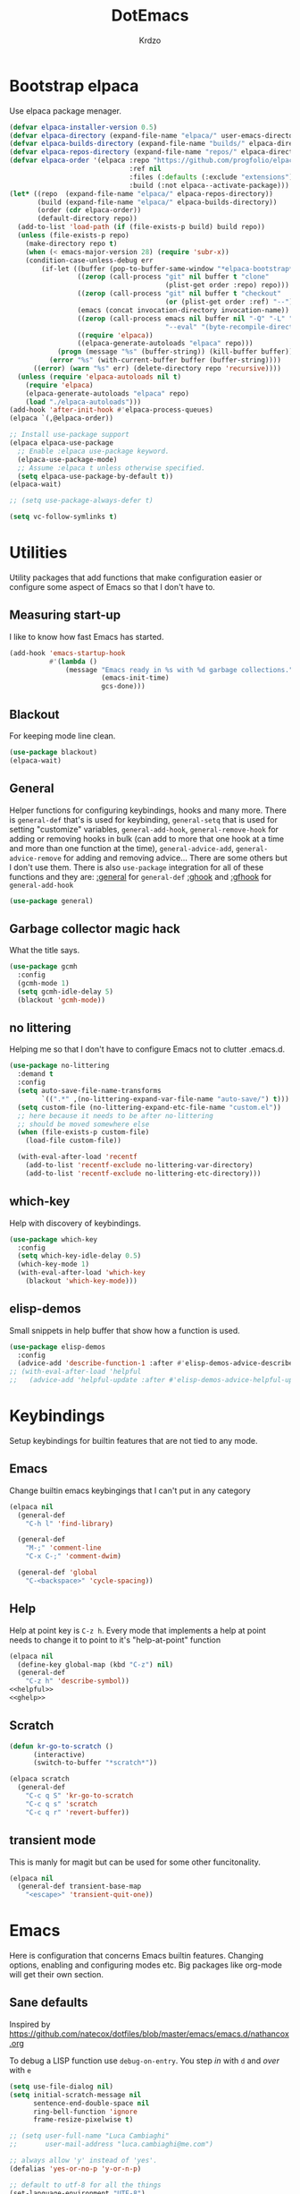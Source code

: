 #+title: DotEmacs
#+author: Krdzo
#+startup: fold

* Bootstrap elpaca

Use elpaca package menager.

#+begin_src emacs-lisp
  (defvar elpaca-installer-version 0.5)
  (defvar elpaca-directory (expand-file-name "elpaca/" user-emacs-directory))
  (defvar elpaca-builds-directory (expand-file-name "builds/" elpaca-directory))
  (defvar elpaca-repos-directory (expand-file-name "repos/" elpaca-directory))
  (defvar elpaca-order '(elpaca :repo "https://github.com/progfolio/elpaca.git"
                                :ref nil
                                :files (:defaults (:exclude "extensions"))
                                :build (:not elpaca--activate-package)))
  (let* ((repo  (expand-file-name "elpaca/" elpaca-repos-directory))
         (build (expand-file-name "elpaca/" elpaca-builds-directory))
         (order (cdr elpaca-order))
         (default-directory repo))
    (add-to-list 'load-path (if (file-exists-p build) build repo))
    (unless (file-exists-p repo)
      (make-directory repo t)
      (when (< emacs-major-version 28) (require 'subr-x))
      (condition-case-unless-debug err
          (if-let ((buffer (pop-to-buffer-same-window "*elpaca-bootstrap*"))
                   ((zerop (call-process "git" nil buffer t "clone"
                                         (plist-get order :repo) repo)))
                   ((zerop (call-process "git" nil buffer t "checkout"
                                         (or (plist-get order :ref) "--"))))
                   (emacs (concat invocation-directory invocation-name))
                   ((zerop (call-process emacs nil buffer nil "-Q" "-L" "." "--batch"
                                         "--eval" "(byte-recompile-directory \".\" 0 'force)")))
                   ((require 'elpaca))
                   ((elpaca-generate-autoloads "elpaca" repo)))
              (progn (message "%s" (buffer-string)) (kill-buffer buffer))
            (error "%s" (with-current-buffer buffer (buffer-string))))
        ((error) (warn "%s" err) (delete-directory repo 'recursive))))
    (unless (require 'elpaca-autoloads nil t)
      (require 'elpaca)
      (elpaca-generate-autoloads "elpaca" repo)
      (load "./elpaca-autoloads")))
  (add-hook 'after-init-hook #'elpaca-process-queues)
  (elpaca `(,@elpaca-order))

  ;; Install use-package support
  (elpaca elpaca-use-package
    ;; Enable :elpaca use-package keyword.
    (elpaca-use-package-mode)
    ;; Assume :elpaca t unless otherwise specified.
    (setq elpaca-use-package-by-default t))
  (elpaca-wait)

  ;; (setq use-package-always-defer t)

  (setq vc-follow-symlinks t)
#+end_src

* Utilities
Utility packages that add functions that make configuration easier or configure some aspect of Emacs so that I don't have to.

** Measuring start-up

I like to know how fast Emacs has started.
#+begin_src emacs-lisp
  (add-hook 'emacs-startup-hook
            #'(lambda ()
                (message "Emacs ready in %s with %d garbage collections."
                         (emacs-init-time)
                         gcs-done)))
#+end_src

** Blackout
For keeping mode line clean.
#+begin_src emacs-lisp
  (use-package blackout)
  (elpaca-wait)
#+end_src

** General
Helper functions for configuring keybindings, hooks and many more.
There is ~general-def~ that's is used for keybinding,
~general-setq~ that is used for setting "customize" variables,
~general-add-hook~, ~general-remove-hook~ for adding or removing hooks in bulk (can add to more that one hook at a time and more than one function at the time),
~general-advice-add~, ~general-advice-remove~ for adding and removing advice... There are some others but I don't use them.
There is also ~use-package~ integration for all of these functions and they are:
[[https://github.com/noctuid/general.el#general-keyword][:general]] for ~general-def~
[[https://github.com/noctuid/general.el#general-keyword][:ghook]] and [[https://github.com/noctuid/general.el#general-keyword][:gfhook]] for ~general-add-hook~

#+BEGIN_SRC emacs-lisp
  (use-package general)
#+END_SRC

** Garbage collector magic hack
What the title says.
#+BEGIN_SRC emacs-lisp
  (use-package gcmh
    :config
    (gcmh-mode 1)
    (setq gcmh-idle-delay 5)
    (blackout 'gcmh-mode))
#+END_SRC

** no littering
Helping me so that I don't have to configure Emacs not to clutter .emacs.d.
#+begin_src emacs-lisp
  (use-package no-littering
    :demand t
    :config
    (setq auto-save-file-name-transforms
          `((".*" ,(no-littering-expand-var-file-name "auto-save/") t)))
    (setq custom-file (no-littering-expand-etc-file-name "custom.el"))
    ;; here because it needs to be after no-littering
    ;; should be moved somewhere else
    (when (file-exists-p custom-file)
      (load-file custom-file))

    (with-eval-after-load 'recentf
      (add-to-list 'recentf-exclude no-littering-var-directory)
      (add-to-list 'recentf-exclude no-littering-etc-directory)))
#+end_src

** which-key
Help with discovery of keybindings.
#+BEGIN_SRC emacs-lisp
  (use-package which-key
    :config
    (setq which-key-idle-delay 0.5)
    (which-key-mode 1)
    (with-eval-after-load 'which-key
      (blackout 'which-key-mode)))
#+END_SRC

** elisp-demos
Small snippets in help buffer that show how a function is used.
#+begin_src emacs-lisp
  (use-package elisp-demos
    :config
    (advice-add 'describe-function-1 :after #'elisp-demos-advice-describe-function-1))
  ;; (with-eval-after-load 'helpful
  ;;   (advice-add 'helpful-update :after #'elisp-demos-advice-helpful-update))
#+end_src

* Keybindings
Setup keybindings for builtin features that are not tied to any mode.
** Emacs
Change builtin emacs keybingings that I can't put in any category
#+begin_src emacs-lisp
  (elpaca nil
    (general-def
      "C-h l" 'find-library)

    (general-def
      "M-;" 'comment-line
      "C-x C-;" 'comment-dwim)

    (general-def 'global
      "C-<backspace>" 'cycle-spacing))
#+end_src

** Help
Help at point key is =C-z h=. Every mode that implements a help at point needs to change it to point to it's "help-at-point" function
#+begin_src emacs-lisp :noweb yes
  (elpaca nil
    (define-key global-map (kbd "C-z") nil)
    (general-def
      "C-z h" 'describe-symbol))
  <<helpful>>
  <<ghelp>>
#+end_src

** Scratch
#+begin_src emacs-lisp
  (defun kr-go-to-scratch ()
        (interactive)
        (switch-to-buffer "*scratch*"))

  (elpaca scratch
    (general-def
      "C-c q S" 'kr-go-to-scratch
      "C-c q s" 'scratch
      "C-c q r" 'revert-buffer))
#+end_src

** transient mode

This is manly for magit but can be used for some other funcitonality.
#+begin_src emacs-lisp
  (elpaca nil
    (general-def transient-base-map
      "<escape>" 'transient-quit-one))
#+end_src

* Emacs
Here is configuration that concerns Emacs builtin features.
Changing options, enabling and configuring modes etc.
Big packages like org-mode will get their own section.
** Sane defaults

Inspired by https://github.com/natecox/dotfiles/blob/master/emacs/emacs.d/nathancox.org

To debug a LISP function use ~debug-on-entry~. You step /in/ with =d= and /over/ with =e=

#+BEGIN_SRC emacs-lisp
  (setq use-file-dialog nil)
  (setq initial-scratch-message nil
        sentence-end-double-space nil
        ring-bell-function 'ignore
        frame-resize-pixelwise t)

  ;; (setq user-full-name "Luca Cambiaghi"
  ;;       user-mail-address "luca.cambiaghi@me.com")

  ;; always allow 'y' instead of 'yes'.
  (defalias 'yes-or-no-p 'y-or-n-p)

  ;; default to utf-8 for all the things
  (set-language-environment "UTF-8")

  ;; don't show any extra window chrome
  (when (window-system)
    (tool-bar-mode -1)
    (toggle-scroll-bar -1))

  ;; less noise when compiling elisp
  ;; (setq byte-compile-warnings '(not free-vars unresolved noruntime lexical make-local))
  ;; (setq native-comp-async-report-warnings-errors nil)

  ;; use common convention for indentation by default
  (setq-default indent-tabs-mode nil)
  (setq-default tab-width 4)

  ;; Delete files to trash
  (setq delete-by-moving-to-trash t)

  ;; Uniquify buffer names
  (setq-default uniquify-buffer-name-style 'forward)

  ;; Better scrolling behaviour
  (setq-default
   hscroll-step 1
   scroll-margin 4
   hscroll-margin 4
   mouse-yank-at-point t
   auto-window-vscroll nil
   mouse-wheel-scroll-amount '(1)
   mouse-wheel-tilt-scroll t
   scroll-conservatively most-positive-fixnum)

  ;; Better interaction with clipboard
  (setq-default save-interprogram-paste-before-kill t)

  ;; Some usefull builtin minor modes
  (column-number-mode 1)
  (global-auto-revert-mode 1)

  ;; Maybe gives some optimization
  (add-hook 'focus-out-hook #'garbage-collect)

  (tooltip-mode -1)

  ;; delete whitespace
  (add-hook 'before-save-hook #'whitespace-cleanup)

  (setq view-read-only t)
#+END_SRC

** help
#+begin_src emacs-lisp
  (elpaca nil
    (add-hook 'help-mode-hook 'visual-line-mode)

    (defun kr-describe-at-point (symbol)
      "Call `describe-symbol' for the SYMBOL at point."
      (interactive (list (symbol-at-point)))
      (if (and symbol (or (fboundp symbol)
                          (boundp symbol)
                          (facep symbol)))
          (describe-symbol symbol)
        (call-interactively #'describe-symbol)))

    (general-def
      "C-z h" 'kr-describe-at-point
      "C-h s" 'shortdoc-display-group
      "C-h b" 'describe-keymap
      "C-h B" 'describe-bindings)

    (setq help-window-select t))
#+end_src

** Subword

#+begin_src emacs-lisp
  (elpaca nil
    (global-subword-mode 1)
    (blackout 'subword-mode))
#+end_src

** Visual line mode
#+begin_src emacs-lisp
  (elpaca nil
    (blackout 'visual-line-mode))
#+end_src

** eldoc
#+begin_src emacs-lisp
  (use-package eldoc
    :config
    (global-eldoc-mode 1)
    :blackout)
#+end_src

** recentf
#+begin_src emacs-lisp
  (elpaca nil
    (recentf-mode 1)
    (setq recentf-max-saved-items 75)
    (setq recentf-exclude `(,(expand-file-name "straight/build/" user-emacs-directory)
                            ,(expand-file-name "eln-cache/" user-emacs-directory))))
  ;;                         ,(expand-file-name "etc/" user-emacs-directory)
  ;;                         ,(expand-file-name "var/" user-emacs-directory)
#+end_src

** save-place
#+begin_src emacs-lisp
  (save-place-mode 1)
#+end_src

** COMMENT Configurating so-long.el
When emacs load files with long lines it can block or crash so this minor mode
is there to prevent it from doing that.

#+begin_src emacs-lisp
  (setq-default bidi-paragraph-direction 'left-to-right)
  (setq bidi-inhibit-bpa t)
  (global-so-long-mode 1)
#+end_src

** File registers
*** Open config

#+begin_src emacs-lisp
  (set-register ?c `(file . ,(expand-file-name kr/config-org user-emacs-directory)))
  (set-register ?i `(file . ,(expand-file-name "init.el" user-emacs-directory)))
#+end_src

** Written Languages

*** Input method
I making a custom input method for Serbian language because all the other methods that exist are stupid.
[[https://satish.net.in/20160319/][Reference how to make custom input method]].

#+begin_src emacs-lisp
  (quail-define-package
   "custom-latin" "Custom" "CS" nil
   "Custom keyboard layout."
   nil t nil nil nil nil nil nil nil nil t)

  (quail-define-rules
   ("x" ?š)
   ("X" ?Š)
   ("w" ?č)
   ("W" ?Č)
   ("q" ?ć)
   ("Q" ?Ć)
   ("y" ?ž)
   ("Y" ?Ž)
   ("dj" ?đ)
   ("Dj" ?Đ)
   ("DJ" ?Đ))
#+end_src

#+begin_src emacs-lisp
  (setq default-input-method "custom-latin")
#+end_src

*** Spelling
#+begin_src emacs-lisp
  (setq ispell-program-name (executable-find "aspell"))
#+end_src

** Calendar

#+begin_src emacs-lisp
  (setq calendar-date-style 'european)
  (setq calendar-week-start-day 1)
#+end_src

** Ediff
#+begin_src emacs-lisp
  (require 'ediff)
  ;; (winner-mode 1)
  (add-hook 'ediff-after-quit-hook-internal 'winner-undo)
  (setq ediff-window-setup-function 'ediff-setup-windows-plain)
  (setq ediff-split-window-function 'split-window-horizontally)

  (defvar my-ediff-last-windows nil)

  (defun my-store-pre-ediff-winconfig ()
    (setq my-ediff-last-windows (current-window-configuration)))

  (defun my-restore-pre-ediff-winconfig ()
    (set-window-configuration my-ediff-last-windows))

  (add-hook 'ediff-before-setup-hook #'my-store-pre-ediff-winconfig)
  (add-hook 'ediff-quit-hook #'my-restore-pre-ediff-winconfig)

#+end_src

** iSearch

#+begin_src emacs-lisp
  (setq isearch-lazy-count t)
#+end_src

** auto-insert
#+begin_src emacs-lisp
  (add-hook 'lisp-mode-hook #'auto-insert-mode)
#+end_src

** Compilation

#+begin_src emacs-lisp
  ;; add color codes to compilation mode
  (add-hook 'compilation-filter-hook 'ansi-color-compilation-filter)
#+end_src

** repeat-mode
#+begin_src emacs-lisp
  (repeat-mode 1)
#+end_src

** For Macos

General MacOs specific configuration

Check if we  run on Mac
#+begin_src emacs-lisp
  (defvar kr-mac-p (if (string= system-type "darwin") t nil))
#+end_src

*** exec-path
Setup PATH and other env varables.
#+begin_src emacs-lisp
  (elpaca 'exec-path-from-shell
    (require 'exec-path-from-shell)

    (when (memq window-system '(mac ns))
      (dolist (var '("NPM_TOKEN" "NVM_DIR" "INFOPATH"))
        (add-to-list 'exec-path-from-shell-variables var))
      (exec-path-from-shell-initialize)))
#+end_src

*** mouse scroll
#+begin_src emacs-lisp
  (when kr-mac-p
    (setq mouse-wheel-flip-direction t))
#+end_src

*** rest
#+begin_src emacs-lisp
  (when (string= system-type "darwin")
    (setq mac-option-modifier 'meta))
#+end_src


#+begin_src emacs-lisp
  (elpaca nil
    (when kr-mac-p
      (general-def 'global-map
        "C-<tab>" 'tab-next
        "C-S-<tab>" 'tab-previous)))

  (setq ns-command-modifier 'super)
  (setq ns-option-modifier 'meta)


  (when kr-mac-p
    (setq trash-directory  (expand-file-name "~/.Trash/")))
#+end_src

* Window management
Setup for ~display-buffer-alist~. See [[https://www.masteringemacs.org/article/demystifying-emacs-window-managert][this]] for reference.

This is maybe the most important variable to set, it makes ~switch-to-buffer~ obey ~display-buffer-alist~ rules.
#+begin_src emacs-lisp
  (setq switch-to-buffer-obey-display-actions t)

  (defun kr-swith-to-buffer-obey ()
    (interactive)
    (let ((switch-to-buffer-obey-display-actions nil))
      (call-interactively 'switch-to-buffer)))
  (elpaca nil
      (general-def
        "C-x C-S-b" 'kr-swith-to-buffer-obey))
#+end_src

** Custom dispaly-buffer funcitons

#+begin_src emacs-lisp
  (defun kr-display-buffer-reuse-window (buffer alist)
    "Same ad `display-buffer-reuse-window' just doesn't respect
  'inhibit-same-window' alist variable"
    (let* ((alist-entry (assq 'reusable-frames alist))
           (frames (cond (alist-entry (cdr alist-entry))
                         ((if (eq pop-up-frames 'graphic-only)
                              (display-graphic-p)
                            pop-up-frames)
                          0)
                         (display-buffer-reuse-frames 0)
                         (t (last-nonminibuffer-frame))))
           (window (if (eq buffer (window-buffer))
                       (selected-window)
                     ;; Preferably use a window on the selected frame,
                     ;; if such a window exists (Bug#36680).
                     (let* ((windows (delq (selected-window)
                                           (get-buffer-window-list
                                            buffer 'nomini frames)))
                            (first (car windows))
                            (this-frame (selected-frame)))
                       (cond
                        ((eq (window-frame first) this-frame)
                         first)
                        ((catch 'found
                           (dolist (next (cdr windows))
                             (when (eq (window-frame next) this-frame)
                               (throw 'found next)))))
                        (t first))))))
      (when (window-live-p window)
        (prog1 (window--display-buffer buffer window 'reuse alist)
          (unless (cdr (assq 'inhibit-switch-frame alist))
            (window--maybe-raise-frame (window-frame window)))))))
#+end_src

** COMMENT tab-bar-mode
Enable ~tab-bar-mode~. It helps us to keep window configurations under control.
#+begin_src emacs-lisp
  (tab-bar-mode 1)
#+end_src

** COMMENT Per project WM/tab
Next we create a ~display-buffer-alist~ rule so thet we group project buffers by tabs. All buffers of one project go to one tab and that tab is automatically created when we open the first buffer of a project.
#+begin_src emacs-lisp
  (defvar kr-package-icon "🗃")

  (add-to-list 'display-buffer-alist
               '(mp-buffer-has-project-p
                 (display-buffer-in-tab display-buffer-reuse-window)
                 (tab-name . kr-project-tab-name)))

  (defun mp-buffer-has-project-p (buffer action)
    "Check if a buffer is belonging to a project."
    (with-current-buffer buffer (project-current nil)))

  (defun kr-project-tab-name (buffer alist)
      "If `tab-bar-mode' is enabled and we are in a project
  then set the tab name to project root directory name."
      (with-current-buffer buffer
            (concat kr-package-icon " " (kr-project-name))))

  (autoload #'project-root "project")
  (defun kr-project-name ()
    "Return project name.
  Projects name is the same as the name of the projects parent direcotry."
    (file-name-nondirectory
         (directory-file-name (project-root (project-current nil)))))

  (advice-add 'project-kill-buffers :after #'tab-close)
#+end_src

** toggle window select
Function that toggles if a window can be selected with ~~other-window~ =C-x o= function.
#+begin_src emacs-lisp
  (defun kr-disable-window-select ()
    "Make it so that you can't select this window with `C-x o'."
    (interactive)
    (if (not (window-parameter (selected-window) 'no-other-window))
        (set-window-parameter (selected-window) 'no-other-window t)
      (set-window-parameter (selected-window) 'no-other-window nil)))
#+end_src

** sly
Always open sly REPL in other window
#+begin_src emacs-lisp
  (add-to-list 'display-buffer-alist
               `("*sly-mrepl for sbcl*"
                 kr-display-buffer-reuse-window
                 (inhibit-same-window . t)))


#+end_src

Open sly-db window below sly-mrepl window
#+begin_src emacs-lisp
  (defun kr-sly-db-new-window-direction (buffer alist)
    "Control where sly-db buffer is shown.
  BUFFER and ALIST are the same type that are needed
  for `display-buffer' funcitons."
    (display-buffer "*sly-mrepl for sbcl*")
    (add-to-list 'alist (cons 'window (get-buffer-window "*sly-mrepl for sbcl*")))
    (display-buffer-in-direction buffer alist))

  (add-to-list 'display-buffer-alist
                 `("*sly-db for sbcl (thread [0-9]+)*"
                   kr-sly-db-new-window-direction
                   (direction . below)
                   (window-height . 0.5)))
#+end_src

* Completion framework
** compleiton-style
Enable =tab= completion
#+begin_src emacs-lisp
  (setq tab-always-indent 'complete)
#+end_src

#+begin_src emacs-lisp
  (setq completion-styles '(basic partial-completion))
#+end_src

*** Prescient
#+begin_src emacs-lisp
  (elpaca 'prescient

    (add-to-list 'completion-styles 'prescient)
    (with-eval-after-load 'prescient
      (prescient-persist-mode 1))

    (setq prescient-filter-method '(literal prefix fuzzy))
    (setq prescient-filter-method '(literal prefix literal-prefix regexp))

    (add-to-list 'completion-category-overrides '(file (styles basic partial-completion)))

    ;; setups are copyed from wikis
    ;; setup for vertico
    (with-eval-after-load 'vertico
      (setq vertico-sort-function #'prescient-completion-sort)

      (defun vertico-prescient-remember ()
        "Remember the chosen candidate with Prescient."
        (when (>= vertico--index 0)
          (prescient-remember
           (substring-no-properties
            (nth vertico--index vertico--candidates)))))
      (advice-add #'vertico-insert :after #'vertico-prescient-remember))

    ;; setup for corfu
    (with-eval-after-load 'corfu
      (defun dima-corfu-prescient-remember (&rest _)
        "Advice for `corfu--insert.'"
        (when (>= corfu--index 0)
          (prescient-remember (nth corfu--index corfu--candidates))))

      (advice-add #'corfu--insert :before #'dima-corfu-prescient-remember)

      (setq corfu-sort-function #'prescient-completion-sort)
      (setq corfu-sort-override-function #'prescient-completion-sort))

    ;; setup eglot
    (with-eval-after-load 'eglot
      (add-to-list 'completion-category-overrides '(eglot (styles prescient basic)))))

  ;; (defun kr-mini-p-styles ()
  ;;   (if (minibufferp)
  ;;       (setq prescient-filter-method '(literal prefix))
  ;;     (setq prescient-filter-method '(literal prefix fuzzy))))

  ;; (add-hook 'minibuffer-mode-hook #'kr-mini-p-styles)
#+end_src

** Vertico
#+begin_src emacs-lisp
  (elpaca '(vertico :files (:defaults "extensions/*"))
    (vertico-mode 1)

    (vertico-mouse-mode 1)

    (setq vertico-cycle t)

    (vertico-multiform-mode 1)

    (setq vertico-multiform-commands
          '((xref-find-references-at-mouse buffer)
            (xref-find-references buffer)
            (consult-yank-pop indexed)
            (project-find-regexp buffer)
            (consult-grep buffer)
            (consult-ripgrep buffer)
            (consult-git-grep buffer)
            (consult-imenu buffer)
            (eglot-find-implementation buffer)
            (imenu buffer)))

    ;; (setq vertico-multiform-categories
    ;;       '((file reverse)))

    (add-hook 'minibuffer-setup-hook #'vertico-repeat-save)
    (add-hook 'rfn-eshadow-update-overlay-hook 'vertico-directory-tidy) ; Correct file path when changed)

    (general-def
      "M-c" 'vertico-repeat)
    (general-def 'vertico-map
      "C-j" 'vertico-next
      "C-k" 'vertico-previous
      "C-<backspace>" 'vertico-directory-delete-word
      "<backspace>" 'vertico-directory-delete-char
      "<enter>" 'vertico-directory-enter)

    (general-def 'vertico-reverse-map
      "C-k" 'vertico-next
      "C-j" 'vertico-previous)

    (setq read-extended-command-predicate
          #'command-completion-default-include-p)

    (setq enable-recursive-minibuffers t)

    (set-face-foreground 'vertico-group-title
                         "#65737E"))
#+end_src

** corfu

corfu config:
#+begin_src emacs-lisp
  (elpaca '(corfu :files (:defaults "extensions/corfu-info.el"
                                    "extensions/corfu-history.el"))

    (setq corfu-cycle t)
    (setq corfu-auto t)
    (setq corfu-auto-prefix 1)
    (setq corfu-auto-delay 0.1)
    (setq corfu-max-width 50)
    (setq corfu-min-width corfu-max-width)
    (setq corfu-preselect-first t)

    (global-corfu-mode 1)

    (general-def 'corfu-map
      "S-SPC" 'corfu-insert-separator
      "M-h" 'corfu-info-documentation
      "C-j" 'corfu-next
      "C-n" 'corfu-next
      "C-k" 'corfu-previous
      "C-p" 'corfu-previous))
#+end_src

Make Corfu work from minibuffer:
#+begin_src emacs-lisp
  (elpaca nil
    (defun corfu-enable-always-in-minibuffer ()
      "Enable Corfu in the minibuffer if Vertico/Mct are not active."
      (unless (or (bound-and-true-p mct--active)
                  (bound-and-true-p vertico--input))
        ;; (setq-local corfu-auto nil) Enable/disable auto completion
        (corfu-mode 1)))
    (add-hook 'minibuffer-setup-hook #'corfu-enable-always-in-minibuffer 1))
#+end_src

** cape
#+begin_src emacs-lisp
  (elpaca 'cape
    (advice-add 'eglot-completion-at-point :around #'cape-wrap-buster)
    (advice-add 'lsp-completion-at-point :around #'cape-wrap-buster)
    (add-hook 'completion-at-point-functions #'cape-file))
#+end_src

** marginalia
#+BEGIN_SRC emacs-lisp
  (elpaca 'marginalia
    (marginalia-mode 1)
    (setq marginalia-annotators '(marginalia-annotators-heavy
                                  marginalia-annotators-light nil)))
#+END_SRC

** Consult
To search for multiple words with ~consult-ripgrep~ you should search e.g. for
~#defun#some words~ . The first filter is passed to an async ~ripgrep~ process
and the second filter to the completion-style filtering (?).

#+BEGIN_SRC emacs-lisp
  (elpaca 'consult

    (setq xref-show-xrefs-function #'consult-xref
          xref-show-definitions-function #'consult-xref)

    (general-def
      [remap switch-to-buffer] 'consult-buffer
      [remap apropos-command] 'consult-apropos
      [remap yank-pop] 'consult-yank-pop
      "C-s" 'consult-line)

    (general-def mode-specific-map
      "i" 'consult-imenu)

    ;; preview only works with consult commands
    (setq consult-preview-key 'any)
    (with-eval-after-load 'consult
      (consult-customize
       consult-buffer
       :preview-key "C-o")))
#+END_SRC

** embark
- You can act on candidates with =C-l= and ask to remind bindings with =C-h=
- You can run ~embark-export~ on all results (e.g. after a ~consult-line~) with =C-l E=
  + You can run ~embark-export-snapshot~ with =C-l S=

#+BEGIN_SRC emacs-lisp
  (elpaca 'embark
    (general-def 'minibuffer-mode-map
      "C-," 'embark-act))
#+END_SRC

*** embark-consult
#+begin_src emacs-lisp
  (elpaca 'embark-consult

    (general-add-hook 'minibuffer-setup-hook
                      #'(lambda () (require 'embark-consult))
                      nil
                      nil
                      t))
#+end_src

** dabbrev
#+begin_src emacs-lisp
  (elpaca nil
    (general-def
      "M-/" 'dabbrev-completion
      "C-M-/" 'dabbrev-expand))
#+end_src

** abbrev
#+begin_src emacs-lisp
  (elpaca nil
    (with-eval-after-load 'abbrev
      (blackout 'abbrev-mode)))
#+end_src

* UI
** Font

#+begin_src emacs-lisp
  (defun kr-font-available-p (font-name)
    (find-font (font-spec :name font-name)))

  (cond
   ((kr-font-available-p "Cascadia Code")
    (set-frame-font "Cascadia Code-12"))
   ((kr-font-available-p "Menlo")
    (set-frame-font "Menlo-12"))
   ((kr-font-available-p "DejaVu Sans Mono")
    (set-frame-font "DejaVu Sans Mono-12"))
   ((kr-font-available-p "Inconsolata")
    (set-frame-font "Inconsolata-12")))

  (elpaca nil
    (if kr-mac-p
        (set-face-attribute 'default nil :height 145)
      (set-face-attribute 'default nil :height 115)))
#+end_src

** Themes

#+begin_src emacs-lisp
  (use-package doom-themes
    :demand t
    :config
    (if kr-mac-p
        (load-theme 'doom-oceanic-next t)
      (load-theme 'doom-xcode t))

    ;; global-hl-line-mode and region have the same color so i change it here
    ;; (set-face-attribute 'region nil :background "#454545")
    (set-face-attribute 'secondary-selection nil :background "#151A2D")
    ;; (set-face-attribute 'highlight nil :background "#454545")

    ;; tab-bar-mode face
    (set-face-attribute 'tab-bar nil :background "#1e2029")
    (set-face-attribute 'tab-bar-tab nil
                        :foreground "#ffffff"
                        :background "#282a36"
                        :overline "gray90"
                        :box nil))
#+end_src

** Start-up maximized
#+begin_src emacs-lisp
  (when window-system
    (add-to-list 'initial-frame-alist '(fullscreen . maximized)))
#+end_src

** Goggles
alternative package ~undo-hl~.
#+begin_src emacs-lisp
  (use-package goggles
    :hook ((prog-mode text-mode) . goggles-mode)
    :config
    (with-eval-after-load 'goggles
      (blackout 'goggles-mode)))
#+end_src

** hl-todo
#+begin_src emacs-lisp
  (use-package hl-todo
    :hook (prog-mode . hl-todo-mode)
    :config

    (general-def kr-<b-menu-map
      "t" 'hl-todo-previous)
    (general-def kr->b-menu-map
      "t" 'hl-todo-next)
    (setq hl-todo-highlight-punctuation ":")
    (setq hl-todo-keyword-faces
          '(("TODO"   . "#FF4500")
            ("FIXME"  . "#FF0000")
            ("DEBUG"  . "#A020F0")
            ("GOTCHA" . "#FF4500")
            ("STUB"   . "#1E90FF"))))
#+end_src

** Line numbers
#+begin_src emacs-lisp
  (setq display-line-numbers-width 3)
  (add-hook 'prog-mode-hook 'display-line-numbers-mode)
#+end_src

* UX
** better-jumper

#+begin_src emacs-lisp
  (use-package better-jumper
    :blackout better-jumper-local-mode
    :config
    (better-jumper-mode 1)
    (setq better-jumper-add-jump-behavior 'replace)
    (general-def
      "s-[" 'better-jumper-jump-backward
      "s-]" 'better-jumper-jump-forward)
    (advice-add 'beginning-of-buffer :before #'better-jumper-set-jump)
    (advice-add 'end-of-buffer :before #'better-jumper-set-jump))
#+end_src

** Editing

*** evilmatchit
#+begin_src emacs-lisp
  (elpaca 'evil-matchit
    (with-eval-after-load 'meow
      (general-def meow-normal-state-keymap
        "%" 'evilmi-jump-items-native)))
#+end_src

*** Smartparen
Smart paren I'm using to pair characters like quotes.
#+begin_src emacs-lisp
  (elpaca 'smartparens
    (require 'smartparens-config)
    (defun indent-between-pair (&rest _ignored)
      (newline)
      (indent-according-to-mode)
      (forward-line -1)
      (indent-according-to-mode))
    (sp-local-pair 'prog-mode "{" nil :post-handlers '((indent-between-pair "RET")))
    (sp-local-pair 'prog-mode "[" nil :post-handlers '((indent-between-pair "RET")))
    (sp-local-pair 'prog-mode "(" nil :post-handlers '((indent-between-pair "RET")))

    (smartparens-global-mode 1)
    (show-smartparens-global-mode 1) ; alternative to show-paren-mode
    (set-face-background 'show-paren-match "#7d7b7b")
    (blackout 'smartparens-mode))
#+end_src

*** Expand region
#+begin_src emacs-lisp
  (elpaca 'expand-region
    (setq expand-region-subword-enabled t))
#+end_src

*** Embrace
#+begin_src emacs-lisp
  (elpaca 'embrace
    (general-def meow-normal-state-keymap
      "C" 'embrace-commander))
#+end_src

*** Parinfer
Parinfer is there for lisp editing.

#+begin_src emacs-lisp
  (elpaca 'parinfer-rust-mode
    (setq parinfer-rust-library-directory
          (expand-file-name "./etc/parinfer-rust/" user-emacs-directory))
    (with-eval-after-load 'parinfer-rust-mode
      (blackout 'parinfer-rust-mode)
      (add-to-list 'parinfer-rust-treat-command-as '(meow-open-above . "indent"))
      (add-to-list 'parinfer-rust-treat-command-as '(meow-open-below . "indent"))
      (add-to-list 'parinfer-rust-treat-command-as '(meow-yank . "indent")))

    (general-add-hook '(emacs-lisp-mode-hook lisp-mode-hook) #'parinfer-rust-mode))
#+end_src

When installing parinfer on a M1 Mac the library must be manualy build.
The steps for building are:
#+begin_src shell :tangle no
  $ git clone https://github.com/justinbarclay/parinfer-rust

  $ cargo build --release --features emacs

  $ cp target/release/libparinfer_rust.dylib ~/.emacs.d/etc/parinfer-rust/parinfer-rust-darwin.so
#+end_src
NOTE: be sure to use [[https://github.com/justinbarclay/parinfer-rust][this]] reposotory insed of the one mentioned in parinfer-rust-mode README

*** Puni
#+begin_src emacs-lisp
  (elpaca 'puni
    (general-def 'meow-normal-state-keymap
      "D" 'puni-kill-line
      ">" 'k-compine-slurp-and-barf-forward
      "<" 'k-compine-slurp-and-barf-back)

    (defun k-compine-slurp-and-barf-forward (arg)
      (interactive "p")
      (if (> arg 0)
          (puni-slurp-forward arg)
        (puni-barf-forward (- arg))))

    (defun k-compine-slurp-and-barf-back (arg)
      (interactive "p")
      (if (> arg 0)
          (puni-slurp-backward arg)
        (puni-barf-backward (- arg)))))
#+end_src

** undo-tree
#+begin_src emacs-lisp
  (elpaca 'undo-tree
    (global-undo-tree-mode 1)

    (general-def undo-tree-visualizer-mode-map
      "k" 'undo-tree-visualize-undo
      "j" 'undo-tree-visualize-redo
      "h" 'undo-tree-visualize-switch-branch-left
      "l" 'undo-tree-visualize-switch-branch-right)
    ;; changes needed for undo-tree to play nice with meow
    (general-def undo-tree-map
      "C-x r u" nil
      "C-x r U" nil
      "C-x C-r u" 'undo-tree-save-state-to-register
      "C-x C-r U" 'undo-tree-restore-state-from-register
      "C-x r" 'find-file-read-only)

    (blackout 'undo-tree-mode))
#+end_src

** Mark ring
#+begin_src emacs-lisp
  (defun kr-unpop-to-mark-command ()
    "Unpop off mark ring. Does nothing if mark ring is empty."
    (interactive)
    (when mark-ring
      (setq mark-ring (cons (copy-marker (mark-marker)) mark-ring))
      (set-marker (mark-marker) (car (last mark-ring)) (current-buffer))
      (when (null (mark t)) (ding))
      (setq mark-ring (nbutlast mark-ring))
      (goto-char (marker-position (car (last mark-ring))))))
#+end_src

* Apps
General TUI apps that are emacs.

** Dired

Emacs builtin file menager.
*** dired

#+begin_src emacs-lisp
  (elpaca nil
    (setq dired-dwim-target t)
    (setq dired-isearch-filenames 'dwim)
    (setq dired-recursive-copies 'always)
    (setq dired-recursive-deletes 'always)
    (setq dired-create-destination-dirs 'always)
    (setq dired-listing-switches "-valh --group-directories-first")

    (add-hook 'dired-mode-hook 'toggle-truncate-lines)
    (add-hook 'dired-mode-hook #'(lambda () (unless (file-remote-p default-directory)
                                              (auto-revert-mode))))


    (when (string= system-type "darwin")
      (setq dired-use-ls-dired t
            insert-directory-program (executable-find "gls")
            dired-listing-switches "-aBhl --group-directories-first"))

    (general-def 'dired-mode-map
      "K" 'dired-kill-subdir
      "<mouse-2>" 'dired-mouse-find-file
      "C-c '" 'dired-toggle-read-only
      "/" 'dired-goto-file))
#+end_src

dired-x
#+begin_src emacs-lisp
  (require 'dired-x)
  (add-hook 'dired-mode-hook
            #'(lambda ()
                (setq dired-clean-confirm-killing-deleted-buffers nil)))

  ;; dired-x will help to remove buffers that were associated with deleted
  ;; files/directories

  ;; to not get y-or-no question for killing buffers when deliting files go here for
  ;; inspiration on how to do it
  ;; https://stackoverflow.com/questions/11546639/dired-x-how-to-set-kill-buffer-of-too-to-yes-without-confirmation
  ;; https://emacs.stackexchange.com/questions/30676/how-to-always-kill-dired-buffer-when-deleting-a-folder
  ;; https://www.reddit.com/r/emacs/comments/91xnv9/noob_delete_buffer_automatically_after_removing/
#+end_src

*** COMMENT dired-sidebar
#+begin_src emacs-lisp
  (u-p dired-sidebar
       :commands (dired-sidebar-toggle-sidebar)
       :config
       (setq dired-sidebar-width 30))

#+end_src

*** all-the-icons-dired

#+begin_src emacs-lisp
  (elpaca 'all-the-icons-dired

    (when (display-graphic-p)
      (add-hook 'dired-mode-hook #'(lambda () (interactive)
                                     (unless (file-remote-p default-directory)
                                       (all-the-icons-dired-mode))))))
#+end_src

*** dired-hacks

**** COMMENT dired-k
#+begin_src emacs-lisp
  (u-p dired-k
       :disabled
       :hook
       ((dired-initial-position . dired-k)
        (dired-after-readin . dired-k-no-revert))
       :config
       (setq dired-k-style 'git)
       (setq dired-k-human-readable t)
       ;; so that dired-k plays nice with dired-subtree
       (advice-add 'dired-subtree-insert :after 'dired-k-no-revert))
#+end_src

**** dired-subtree
#+begin_src emacs-lisp
  (elpaca 'dired-subtree
    (general-def dired-mode-map
      "TAB" 'dired-subtree-toggle)
    (advice-add 'dired-subtree-toggle
                :after #'(lambda ()
                           (interactive)
                           (call-interactively #'revert-buffer))))
#+end_src

**** dired-reinbow
#+begin_src emacs-lisp
  (elpaca 'dired-rainbow
    (require 'dired-rainbow)

    (dired-rainbow-define-chmod directory "#6cb2eb" "d.*")
    (dired-rainbow-define html "#eb5286" ("css" "less" "sass" "scss" "htm" "html" "jhtm" "mht" "eml" "mustache" "xhtml"))
    (dired-rainbow-define xml "#f2d024" ("xml" "xsd" "xsl" "xslt" "wsdl" "bib" "json" "msg" "pgn" "rss" "yaml" "yml" "rdata"))
    (dired-rainbow-define document "#9561e2" ("docm" "doc" "docx" "odb" "odt" "pdb" "pdf" "ps" "rtf" "djvu" "epub" "odp" "ppt" "pptx"))
    (dired-rainbow-define markdown "#ffed4a" ("org" "etx" "info" "markdown" "md" "mkd" "nfo" "pod" "rst" "tex" "textfile" "txt"))
    (dired-rainbow-define database "#6574cd" ("xlsx" "xls" "csv" "accdb" "db" "mdb" "sqlite" "nc"))
    (dired-rainbow-define media "#de751f" ("mp3" "mp4" "MP3" "MP4" "avi" "mpeg" "mpg" "flv" "ogg" "mov" "mid" "midi" "wav" "aiff" "flac"))
    (dired-rainbow-define image "#f66d9b" ("tiff" "tif" "cdr" "gif" "ico" "jpeg" "jpg" "png" "psd" "eps" "svg"))
    (dired-rainbow-define log "#c17d11" ("log"))
    (dired-rainbow-define shell "#f6993f" ("awk" "bash" "bat" "sed" "sh" "zsh" "vim"))
    (dired-rainbow-define interpreted "#38c172" ("py" "ipynb" "rb" "pl" "t" "msql" "mysql" "pgsql" "sql" "r" "clj" "cljs" "scala" "js"))
    (dired-rainbow-define compiled "#4dc0b5" ("asm" "cl" "lisp" "el" "c" "h" "c++" "h++" "hpp" "hxx" "m" "cc" "cs" "cp" "cpp" "go" "f" "for" "ftn" "f90" "f95" "f03" "f08" "s" "rs" "hi" "hs" "pyc" ".java"))
    (dired-rainbow-define executable "#8cc4ff" ("exe" "msi"))
    (dired-rainbow-define compressed "#51d88a" ("7z" "zip" "bz2" "tgz" "txz" "gz" "xz" "z" "Z" "jar" "war" "ear" "rar" "sar" "xpi" "apk" "xz" "tar"))
    (dired-rainbow-define packaged "#faad63" ("deb" "rpm" "apk" "jad" "jar" "cab" "pak" "pk3" "vdf" "vpk" "bsp"))
    (dired-rainbow-define encrypted "#ffed4a" ("gpg" "pgp" "asc" "bfe" "enc" "signature" "sig" "p12" "pem"))
    (dired-rainbow-define fonts "#6cb2eb" ("afm" "fon" "fnt" "pfb" "pfm" "ttf" "otf"))
    (dired-rainbow-define partition "#e3342f" ("dmg" "iso" "bin" "nrg" "qcow" "toast" "vcd" "vmdk" "bak"))
    (dired-rainbow-define vc "#0074d9" ("git" "gitignore" "gitattributes" "gitmodules"))
    (dired-rainbow-define-chmod executable-unix "#38c172" "-.*x.*"))
#+end_src

** Git
*** Magit
Git client in emacs
#+begin_src emacs-lisp
  (elpaca 'magit

    (add-hook 'git-commit-mode-hook #'flyspell-mode)

    (setq git-commit-fill-column 72)
    (setq magit-process-finish-apply-ansi-colors t)

    (with-eval-after-load 'magit
      (dolist (face '(magit-diff-added
                      magit-diff-added-highlight
                      magit-diff-removed
                      magit-diff-removed-highlight))
        (set-face-background face (face-attribute 'magit-diff-context-highlight :background)))
      (set-face-background 'magit-diff-context-highlight
                           (face-attribute 'default :background)))

    (general-def mode-specific-map
      "v" 'magit-status
      "V" 'magit-status-here)

    (setq magit-display-buffer-function 'magit-display-buffer-same-window-except-diff-v1)

    (general-def 'magit-status-mode-map
      "S-<tab>" 'magit-section-cycle
      "C-<tab>" 'tab-next)

    (with-eval-after-load 'project
      (general-def 'project-prefix-map
        "v" 'magit-project-status)
      (remove-hook 'project-switch-commands '(project-vc-dir "VC-Dir"))
      (add-hook 'project-switch-commands '(magit-project-status "Magit") 100)))
#+end_src

#+end_src

*** COMMENT Forge

#+begin_src emacs-lisp
  (setq auth-sources '("~/.authinfo"))

  (elpaca forge)
  (with-eval-after-load 'magit
    (require 'forge))
#+end_src

*** Git-gutter
If I ever need to change to margin I can use this to setup diff-hl in margin
https://github.com/jimeh/.emacs.d/blob/master/modules/version-control/siren-diff-hl.el
#+begin_src emacs-lisp
  (elpaca 'git-gutter-fringe
    (setq git-gutter:update-interval 0.02)

    (require 'git-gutter-fringe) ; don't delete, must be here to style fringe
    (add-hook 'emacs-startup-hook #'global-git-gutter-mode)

    ;; how git-gutter looks in the fringe of the window
    (define-fringe-bitmap 'git-gutter-fr:added [#b11100000] nil nil '(center repeated))
    (define-fringe-bitmap 'git-gutter-fr:modified [#b11100000] nil nil '(center repeated))
    (define-fringe-bitmap 'git-gutter-fr:deleted
      [#b10000000
       #b11000000
       #b11100000
       #b11110000] nil nil 'bottom)

    (with-eval-after-load 'git-gutter
      (blackout 'git-gutter-mode))

    ;; setup repeat map for git-gutter
    (defvar kr-git-gutter-map
      (let ((keymap (make-sparse-keymap)))
        (define-key keymap (kbd "p") 'git-gutter:previous-hunk)
        (define-key keymap (kbd "n") 'git-gutter:next-hunk)
        keymap))

    (put 'git-gutter:next-hunk 'repeat-map 'kr-git-gutter-map)
    (put 'git-gutter:previous-hunk 'repeat-map 'kr-git-gutter-map)

    (general-def
      "C-z g" kr-git-gutter-map
      "<left-fringe> <mouse-3>" 'git-gutter:popup-hunk))
#+end_src

*** git-timemachine
#+begin_src emacs-lisp
  (elpaca 'git-timemachine
    (setq git-timemachine-show-minibuffer-details t)
    (general-def 'git-timemachine-mode-map
      "C-k" 'git-timemachine-show-previous-revision
      "C-j" 'git-timemachine-show-next-revision
      "q" 'git-timemachine-quit))
#+end_src

** kubernetes
#+begin_src emacs-lisp
  (elpaca 'kubernetes
    (setq kubernetes-overview-custom-views-alist
          '((custom-overview . (context statefulsets deployments))))
    (setq kubernetes-default-overview-view 'custom-overview)

    (add-hook 'kubernetes-logs-mode-hook #'visual-line-mode)
    (add-hook 'kubernetes-logs-mode-hook #'display-line-numbers-mode)

    (general-def 'kubernetes-overview-mode-map
      "S-<tab>" 'magit-section-cycle
      "C-<tab>" 'tab-next))
#+end_src

** Org

#+begin_src emacs-lisp
  ;; ;; https://orgmode.org/manual/Labels-and-captions-in-ODT-export.html
  ;; (setq org-odt-category-map-alist
  ;;       '(("__Figure__" "Slika" "value" "Figure" org-odt--enumerable-image-p)))
  (require 'org-tempo)
  (add-to-list 'org-modules 'org-tempo t)
  (add-to-list 'org-structure-template-alist
               '("el" . "src emacs-lisp"))

  (setq org-startup-indented t)
  (setq org-image-actual-width 700)
  (setq org-M-RET-may-split-line nil)
  (setq org-return-follows-link t)
  (setq org-src-window-setup 'current-window)

  (with-eval-after-load 'org-indent
    (blackout 'org-indent-mode))

  (add-hook 'org-mode-hook #'abbrev-mode)
#+end_src

** olivetti
Closely related to =org-mode= but not really so it goes here with org mode
#+begin_src emacs-lisp
  (elpaca 'olivetti
    (setq olivetti-body-width 90))
#+end_src

** COMMENT Hyperbole
#+begin_src emacs-lisp
  (straight-use-package 'hyperbole)
  (hyperbole-mode 1)

  (general-def
    "C-h C-h" 'hyperbole)
#+end_src

** devdocs
#+begin_src emacs-lisp
  (elpaca 'devdocs
    (add-hook 'devdocs-mode-hook #'olivetti-mode)
    (add-hook 'dart-mode-hook
              #'(lambda () (setq-local devdocs-current-docs '("dart~2")))))
#+end_src

** man
#+begin_src emacs-lisp
  (elpaca nil
    (general-def 'Man-mode-map
      "d" 'View-scroll-half-page-forward
      "u" 'View-scroll-half-page-backward))
#+end_src

** ibuffer
#+begin_src emacs-lisp
  (elpaca nil
    (general-def
      [remap list-buffers] 'ibuffer))
#+end_src

** wgrep
#+begin_src emacs-lisp
  (elpaca 'wgrep
    (require 'wgrep)

    (set-face-background 'wgrep-face "#B6268"))
#+end_src

** Project
#+begin_src emacs-lisp
  (elpaca 'project
    (defun kr-project-grep ()
      (interactive)
      (let ((vertico-buffer-mode t))
        (if (or (eql (cadr (project-current)) 'Git) (eql (car (project-current)) 'go-module))
            (call-interactively #'consult-git-grep)
          (call-interactively #'consult-ripgrep))))
    (with-eval-after-load 'consult
      (require 'vertico-buffer)
      (define-key project-prefix-map (kbd "g") 'kr-project-grep)))
#+end_src

* Programming

** COMMENT eglot
#+begin_src emacs-lisp
  (elpaca 'eglot
    (set-face-attribute 'eglot-highlight-symbol-face nil :background "#585858")
    (general-def 'eglot-mode-map
      "C-M-." 'eglot-find-implementation)

    ;; start eglot in these modes
    (add-hook 'go-mode-hook #'eglot-ensure)
    (add-hook 'rust-mode-hook #'eglot-ensure)
    (add-hook 'typescript-mode-hook #'eglot-ensure))
#+end_src

** LSP
#+begin_src emacs-lisp
  (use-package lsp-mode
    :init
    (defun my/lsp-mode-setup-completion ()
      (setf (alist-get 'styles (alist-get 'lsp-capf completion-category-defaults))
            '(prescient)))
    (setq lsp-keymap-prefix "C-z l")
    :custom
    (lsp-completion-provider :none) ;; we use Corfu!
    :hook
    ((go-mode . lsp)
     (typescript-mode . lsp)
     (lsp-mode . lsp-enable-which-key-integration)
     (lsp-completion-mode . my/lsp-mode-setup-completion)
     (lsp-mode . lsp-ui-mode))
    :commands lsp
    :config
    (kr-set-lsp-face)
    (setq lsp-go-use-placeholders nil)
    (general-def 'lsp-mode-map
      "C-z h" 'lsp-describe-thing-at-point))


  ;; optionally
  (use-package lsp-ui :commands lsp-ui-mode)

  ;; optionally if you want to use debugger
  (use-package dap-mode)
  ;; (use-package dap-LANGUAGE) to load the dap adapter for your language

  (setq prescient-filter-method '(literal prefix literal-prefix))
  (setq prescient-filter-method '(literal))

  (defun kr-set-lsp-face ()
    "Set faces for lsp."
    (set-face-attribute 'lsp-face-highlight-textual nil
                        :background nil
                        :foreground nil
                        :underline "#FFFF"))   ; wrong collor on purpuse
#+end_src

** Tree-sitter
#+BEGIN_SRC emacs-lisp
  (elpaca 'tree-sitter
    (general-add-hook '(c-mode-hook
                        js-mode-hook
                        python-mode-hook
                        css-mode-hook
                        rust-mode-hook
                        typescript-mode-hook
                        go-mode-hook)
                      #'tree-sitter-hl-mode)
    (with-eval-after-load 'tree-sitter
      (blackout 'tree-sitter-mode)))

  (elpaca 'tree-sitter-langs)
#+END_SRC

** xref
#+begin_src emacs-lisp
  (elpaca 'xref
    (setq xref-prompt-for-identifier nil)
    (general-def
      "s-<mouse-1>" 'xref-find-references-at-mouse))
#+end_src

** flymake
#+begin_src emacs-lisp
  (use-package flymake
    :hook
    (prog-mode . flymake-mode)
    :config
    (general-def flymake-mode-map
      "C-z [e" 'flymake-goto-prev-error
      "C-z ]e" 'flymake-goto-next-error)
    (setq eldoc-documentation-function 'eldoc-documentation-compose)

    (add-hook 'flymake-mode-hook
              (lambda ()
                (remove-hook 'eldoc-documentation-functions #'flymake-eldoc-function t)
                (add-hook 'eldoc-documentation-functions #'flymake-eldoc-function -1 t))))
#+end_src

** Formating

Formating code buffers on save.

Maybe better alternative [[https://github.com/purcell/emacs-reformatter][reformatter]]

#+begin_src emacs-lisp
  (elpaca 'apheleia
    (add-hook 'js-mode-hook 'apheleia-mode))
#+end_src

** yasnippet
We use =C-TAB= to expand snippets instead of =TAB= .

You can have ~#condition: 'auto~ for the snippet to auto-expand.

See [[http://joaotavora.github.io/yasnippet/snippet-organization.html#org7468fa9][here]] to share snippets across modes

#+begin_src emacs-lisp
  (elpaca 'yasnippet
    (setq yas-alias-to-yas/prefix-p nil)    ; don't make yas/prefix commands

    (add-hook 'prog-mode-hook #'yas-minor-mode)

    (with-eval-after-load 'lsp-mode
      (add-hook 'lsp-mode-hook #'yas-minor-mode))

    (with-eval-after-load 'eglot
      (add-hook 'eglot-connect-hook #'yas-minor-mode)))

  (elpaca 'yasnippet-snippets

    (with-eval-after-load 'yasnippet
      (blackout 'yas-minor-mode)))

  ;; for corfu
  (elpaca 'company
    (defun my/eglot-capf ()
      (setq-local completion-at-point-functions
                  (list (cape-super-capf
                         #'eglot-completion-at-point
                         (cape-company-to-capf #'company-yasnippet))))))

  ;; (add-hook 'eglot-managed-mode-hook #'my/eglot-capf)
#+end_src

** web

*** web-mode

#+begin_src emacs-lisp
  (elpaca 'web-mode
    (setq web-mode-auto-close-style 1)
    (setq web-mode-code-indent-offset 2)
    (setq web-mode-markup-indent-offset 2)
    (setq web-mode-css-indent-offset 2)
    (add-to-list 'auto-mode-alist '("\\.php?\\'" . web-mode))
    (add-to-list 'auto-mode-alist '("\\.html?\\'" . web-mode)))
#+end_src

*** emmet-mode
#+begin_src emacs-lisp
  (elpaca 'emmet-mode
    (setq emmet-move-cursor-after-expanding t)
    (setq emmet-move-cursor-between-quotes t)
    (general-def 'emmet-mode-keymap
      "C-o" 'emmet-expand-line
      "M-p" 'emmet-prev-edit-point
      "M-n" 'emmet-next-edit-point)
    (add-hook 'web-mode-hook 'emmet-mode))
#+end_src

*** lsp-tailwindcss
#+begin_src emacs-lisp
  (elpaca 'lsp-tailwindcss
    (setq lsp-tailwindcss-major-modes '(rjsx-mode web-mode html-mode typescript-mode))
    (setq lsp-tailwindcss-add-on-mode t)
    (setq lsp-tailwindcss-emmet-completions t)

    (defun kr-tailwind-setup ()
      (add-hook 'before-save-hook 'lsp-tailwindcss-rustywind-before-save nil t))

    (add-hook 'web-mode-hoo #'kr-tailwind-setup)
    (add-hook 'css-mode-hook #'kr-tailwind-setup))

#+end_src

** Languages

*** Common Lisp

Seting ~sbcl~ to be default interpreter for lisp.
#+begin_src emacs-lisp
  (setq inferior-lisp-program "ros -Q run")
#+end_src

#+begin_src emacs-lisp
  (elpaca 'sly
    (setq sly-mrepl-prevent-duplicate-history t)

    ;; (setq sly-contribs '(sly-fancy sly-mrepl))
    (general-def 'sly-mode-map
      "C-z h" 'sly-describe-symbol)

    (with-eval-after-load 'meow
      (add-to-list 'meow-mode-state-list '(sly-mrepl-mode . normal))
      (add-to-list 'meow-mode-state-list '(sly-db-mode . motion))
      (add-to-list 'meow-mode-state-list '(sly-xref-mode . motion))
      (add-to-list 'meow-mode-state-list '(sly-stickers--replay-mode . motion))
      (add-to-list 'meow-mode-state-list '(sly-inspector-mode . motion)))
    ;; switch bufers REPL - DB - Source
    (general-def '(lisp-mode-map sly-mrepl-mode-map)
      "C-c d" #'(lambda () (interactive) (switch-to-buffer "*sly-db for sbcl (thread 1)*")))
    (general-def '(lisp-mode-map sly-db-mode-map sly-db-frame-map)
      "C-c '" #'(lambda ()
                  (interactive)
                  (call-interactively #'sly-mrepl)
                  (end-of-buffer)))
    (general-def '(sly-db-mode-map sly-db-frame-map)
      "C-c d" #'sly-switch-to-most-recent)
    (general-def 'sly-mrepl-mode-map
      "C-j" 'sly-mrepl-next-prompt
      "C-k" 'sly-mrepl-previous-prompt
      "C-p" 'sly-mrepl-previous-input-or-button
      "C-n" 'sly-mrepl-next-input-or-button
      "C-c '" #'sly-switch-to-most-recent)

    (general-def 'sly-stickers--replay-mode-map
      "/" 'sly-stickers-replay-jump))

  (elpaca 'sly-repl-ansi-color
    (push 'sly-repl-ansi-color sly-contribs))
#+end_src

*** JavaScript
Rest of configuration:
[[*LSP][lsp-hook]], [[*Tree-sitter][tree-stter-hook]], [[*Formating][apheleia-hook]]

#+begin_src emacs-lisp
  (setq js-indent-level 2)
#+end_src

*** TypeScript
#+begin_src emacs-lisp
  (elpaca 'typescript-mode

    (add-hook 'typescript-mode-hook #'apheleia-mode)
    (setq typescript-indent-level 4))
#+end_src

*** JSON
[[*LSP][lsp-hook]]
#+begin_src emacs-lisp
  (elpaca 'jsonian
    (with-eval-after-load 'eglot
      (add-to-list 'eglot-server-programs
                   `(jsonian-mode . ,(eglot-alternatives '(("vscode-json-language-server" "--stdio") ("json-languageserver" "--stdio")))))))
#+end_src

*** rust
#+begin_src emacs-lisp
  (elpaca 'rust-mode)
  (elpaca 'cargo)
  (add-hook 'rust-mode-hook 'cargo-minor-mode)
#+end_src

*** Golang
#+begin_src emacs-lisp
  (elpaca 'go-mode
    (setq gofmt-command "goimports")

    (add-hook 'before-save-hook 'gofmt-before-save)

    (with-eval-after-load 'project
      (defun your-go-module-root (dir)
        (when-let ((root (locate-dominating-file dir "go.mod")))
          (list 'go-module 'dir root)))

      (add-hook 'project-find-functions #'your-go-module-root)

      (cl-defmethod project-root ((project (head go-module)))
        (caddr project))))
#+end_src

*** Yaml
#+begin_src emacs-lisp
  (elpaca 'yaml-mode
    (add-to-list 'auto-mode-alist '("\\.yml\\'" . yaml-mode))
    (add-hook 'yaml-mode-hook #'toggle-truncate-lines)
    (add-hook 'yaml-mode-hook #'display-line-numbers-mode))
#+end_src

*** Scala
#+begin_src emacs-lisp
  (elpaca 'scala-mode)

  (elpaca 'sbt-mode)

  (substitute-key-definition
   'minibuffer-complete-word
   'self-insert-command
   minibuffer-local-completion-map)

  (setq sbt:program-options '("-Dsbt.supershell=false"))
#+end_src

** quickrun
#+begin_src emacs-lisp
  (elpaca 'quickrun
    (defun kr-quickrun (func)
      (let ((win (get-mru-window)))
        (save-buffer)
        (funcall func)
        (select-window win)))

    (advice-add 'quickrun :around #'kr-quickrun))
#+end_src

** Jenkins
#+begin_src emacs-lisp
  (elpaca 'jenkinsfile-mode)
#+end_src

** Docker
#+begin_src emacs-lisp
  (elpaca 'dockerfile-mode)
#+end_src

** Hooks for prog mode
#+begin_src emacs-lisp
  (add-hook 'prog-mode-hook #'toggle-truncate-lines)
#+end_src

* meow
Meow is a mode for modal edditing inpired by VIM.

** Meow

#+begin_src emacs-lisp
  (defun meow-setup ()
    "My meow setup thats similar to evil/vim"
    (meow-motion-overwrite-define-key
     '("j" . meow-next)
     '("k" . meow-prev)
     '("M-j" . scroll-up-line)
     '("M-k" . scroll-down-line)
     '("`" . kr-meow-last-buffer)
     '("<escape>" . keyboard-quit))
    (meow-leader-define-key
     ;; SPC j/k will run the original command in MOTION state.
     '("j" . "H-j")
     '("k" . "H-k")
     '("`" . "H-`")
     '("?" . meow-cheatsheet)
     '("/" . meow-keypad-describe-key))
    (meow-normal-define-key
     '("0" . meow-expand-0)
     '("9" . meow-expand-9)
     '("8" . meow-expand-8)
     '("7" . meow-expand-7)
     '("6" . meow-expand-6)
     '("5" . meow-expand-5)
     '("4" . meow-expand-4)
     '("3" . meow-expand-3)
     '("2" . meow-expand-2)
     '("1" . meow-expand-1)
     '("-" . negative-argument)
     '("`" . kr-meow-last-buffer)
     '("<escape>" . keyboard-quit)
     ;; thing
     '("." . meow-inner-of-thing)
     '("," . meow-bounds-of-thing)
     ;; '("[" . meow-beginning-of-thing)
     ;; '("]" . meow-end-of-thing)

     '("u" . meow-undo)
     '("U" . undo-tree-redo)
     '("y" . meow-save)

     '("p" . meow-yank)
     '("i" . meow-insert)
     '("a" . meow-append)

     '("j" . meow-next)
     '("M-j" . scroll-up-line)
     '("k" . meow-prev)
     '("M-k" . scroll-down-line)
     '("h" . meow-left)
     '("l" . meow-right)

     '("J" . meow-next-expand)
     '("K" . meow-prev-expand)
     '("H" . meow-left-expand)
     '("L" . meow-right-expand)
     '("c" . meow-change)
     '("n" . meow-search)
     '("/" . meow-visit)

     '("D" . puni-kill-line)
     '("d" . meow-kill-whole-line)
     '("x" . meow-backward-delete)
     '("X" . meow-delete)

     '("e" . meow-next-word)
     '("E" . puni-forward-sexp)
     '(";" . meow-reverse)
     '("b" . meow-back-word)
     '("B" . puni-backward-sexp)
     '("v" . meow-line)
     '("f" . meow-find)
     '("t" . meow-till)
     '("G" . meow-grab)
     '("m" . meow-join)
     ;; need to think about these bindings
     '("r" . meow-replace)
     '("R" . meow-swap-grab)
     '("P" . meow-sync-grab)

     '("@" . goto-line)
     '("z" . meow-pop-selection)
     '("o" . meow-open-below)
     '("O" . meow-open-above)

     '("q" . quit-window)
     '("Q" . kill-current-buffer))

    (meow-normal-define-key
     '("{" . backward-paragraph)
     '("}" . forward-paragraph))

    ;; help
    (meow-normal-define-key
     '("M-h" . "C-z h"))
    (meow-motion-overwrite-define-key
     '("M-h" . "C-z h"))

    ;; commands that are not from meow
    (meow-normal-define-key
     '("M" . set-mark-command)
     '("'" . pop-to-mark-command)
     '("\"" . pop-global-mark))
    (meow-leader-define-key
     (cons "p" project-prefix-map)))

  ;; (straight-use-package '(meow :depth full
  ;;                              :fork (:host github :repo "krdzo/meow" :protocol ssh)))
  (elpaca 'meow

    (require 'meow)

    (meow-setup)
    (meow-global-mode 1)

    (setq meow-use-clipboard t)

    (setq meow-keypad-leader-dispatch "C-c")

    (add-hook 'ghelp-page-mode-hook 'meow-motion-mode)
    (add-to-list 'meow-mode-state-list '(helpful-mode . motion))
    (add-to-list 'meow-mode-state-list '(ghelp . motion))
    (add-to-list 'meow-mode-state-list '(fundamental-mode . normal))
    (add-to-list 'meow-mode-state-list '(eshell-mode . normal))

    (general-def 'meow-normal-state-keymap
      "Z" 'meow-cancel-selection))

  (with-eval-after-load 'corfu
      (add-hook 'meow-insert-exit-hook #'corfu-quit))

  (defun kr-meow-last-buffer ()
    (interactive)
    (let ((switch-to-buffer-obey-display-actions nil))
      (call-interactively #'meow-last-buffer)))
#+end_src

** kbd hack
Hack meow to use commands insted keybindings.
#+begin_src emacs-lisp
  (elpaca nil
    (defun meow--execute-kbd-macro (kbd-macro)
      "Execute KBD-MACRO."
      (if (and (symbolp kbd-macro) (commandp kbd-macro))
          (call-interactively kbd-macro)
        (when-let ((ret (key-binding (read-kbd-macro kbd-macro))))
          (cond
           ((commandp ret)
            (call-interactively ret))

           ((and (not meow-use-keypad-when-execute-kbd) (keymapp ret))
            (set-transient-map ret nil nil))

           ((and meow-use-keypad-when-execute-kbd (keymapp ret))
            (meow-keypad-start-with kbd-macro))))))

    (setq meow--kbd-forward-line #'next-line)
    (setq meow--kbd-backward-line #'previous-line)
    (setq meow--kbd-forward-char #'forward-char)
    (setq meow--kbd-backward-char #'backward-char))
#+end_src

** Personal extensions
*** Advice for =meow-reverse=

For some comands =meow-find=, =meow-till=, =meow-line=... you can press ~- (negative-argument)~ to go in reverse. We already have a meow command to go in reverse =meow-reverse= but it only works if we have a selection so I aviced it to enter =negative-argument= when there is no selection so that it can be used when there is no selection active.

#+begin_src emacs-lisp
  (defun kr-meow-reverse (fun)
    "Attemt to reverse command when there is no selection."
    (if (region-active-p)
        (funcall fun)
      (call-interactively #'negative-argument)))
  (advice-add 'meow-reverse :around #'kr-meow-reverse)
#+end_src

*** Advice for =meow-expand=

Normally when in =normal-state= the number keys 0..9 are bount to =meow-expand-[0..9]=. This command doesn't do anything if there is no selection so I made an advice so it calls =digit-argument= if there is no seleciton, so you can press =9 meow-line= or =meow-line 9= and you will do the same thing.

#+begin_src emacs-lisp
  (defun kr-meow-maybe-digit (fun n)
    "Advice so that I can get digit arguments if there is no
   selection active and expand selestion if the selection is active."
    (if (region-active-p)
        (funcall fun n)
      (call-interactively #'digit-argument)))
  (advice-add 'meow-expand :around #'kr-meow-maybe-digit)
#+end_src

*** Advice for =meow-yank=
#+begin_src emacs-lisp
  (defun kr-meow-yank ()
    (save-excursion
      (exchange-point-and-mark t)
      (indent-according-to-mode))
    (indent-according-to-mode))
  (advice-add 'meow-yank :after #'kr-meow-yank)
#+end_src

*** Toogle motion

#+begin_src emacs-lisp
  (defun kr-meow-motion-normal ()
    (interactive)
    (cond ((meow-motion-mode-p)
           (meow-normal-mode 1)(meow-motion-mode -1))
          (t
           (meow-normal-mode -1)(meow-motion-mode 1))))
  (elpaca nil
    (general-def '(meow-motion-state-keymap meow-normal-state-keymap)
      "|" 'kr-meow-motion-normal))
#+end_src

*** append/insert line

Insert or append on line.

#+begin_src emacs-lisp
  (defun kr-meow-append-to-line ()
    "Append to line."
    (interactive)
    (if (region-active-p)
        (progn
          (unless (= (point) (region-end))
            (meow-reverse))
          (embrace-add))
      (progn
        (end-of-line)
        (call-interactively #'meow-append))))

  (defun kr-meow-insert-to-line ()
    "Insert to line."
    (interactive)
    (if (region-active-p)
        (progn
          (unless (= (point) (region-beginning))
            (meow-reverse))
          (embrace-add)
          (forward-char))
      (progn
        (beginning-of-line-text)
        (call-interactively #'meow-insert))))

  (elpaca nil
    (general-def 'meow-normal-state-keymap
      "I" 'kr-meow-insert-to-line
      "A" 'kr-meow-append-to-line))
#+end_src

This makes it work with =smartparens= surround feature.

#+begin_src emacs-lisp
  ;; Smartparens integraion
  (defun kr-meow-append-mark ()
    "Move to end of selection and switch to insert state.
  Keep mark active."
    (interactive)
    (call-interactively #'meow-append)
    (activate-mark))

  (defun kr-meow-insert-mark ()
    "Move to beginign of selection and switch to insert state.
  Keep mark active."
    (interactive)
    (call-interactively #'meow-insert)
    (activate-mark))

#+end_src

*** meow-kill
extend ~meow-kill~ so that it kills the whole line if mark is not active
#+begin_src emacs-lisp
  (defun kr-meow-kill-whole-line (old-fun)
    "Delete line if there is no selection but delete selection if there
    is active selection."
    (if (region-active-p)
        (meow-kill)
      (funcall old-fun)))
  (advice-add 'meow-kill-whole-line :around 'kr-meow-kill-whole-line)
#+end_src

*** meow-save
copy line on selection
#+begin_src emacs-lisp
  (defun kr-meow-save-line ()
    (interactive)
    (meow-line 1)
    (call-interactively #'meow-save))


  (defun kr-meow-copy-line-or-selection (fun)
    "Copy region if active. Copy line if no region is active."
    (if (region-active-p)
        (funcall fun)
      (kr-meow-save-line)))
  (advice-add 'meow-save :around #'kr-meow-copy-line-or-selection)
#+end_src

** Emacs switch bindings
Here I change emacs build in keybindings for better meow ergonomics.
For example because I use ~dired~ that is bound to =C-x d= more often then ~list-direcory~ that is bound to =C-x C-d= so I will swap those two commands so I can type =SPC x d= to acces dired faster with ~meow-keypad~.
#+begin_src emacs-lisp
  (elpaca nil
    (general-def
      ;; C-x k
      "C-x k" kmacro-keymap
      "C-x C-k" 'kill-current-buffer
      ;; C-x b
      "C-x b" 'list-buffers
      "C-x C-b" 'switch-to-buffer
      ;; C-x 0
      "C-x 0" 'text-scale-adjust
      "C-x C-0" 'delete-window
      ;; C-x d
      "C-x d" 'list-directory
      "C-x C-d" 'dired
      ;; C-x o
      "C-x o" 'delete-blank-lines
      "C-x C-o" 'other-window
      ;; C-x p
      "C-x p" 'mark-page
      "C-x C-p" project-prefix-map
      ;; C-x r
      "C-x r" 'revert-buffer
      "C-x C-r" ctl-x-r-map
      ;; C-x c
      "C-x c" 'save-buffers-kill-terminal
      "C-x C-c" (lambda () (interactive) (message "Quit Stop!"))
      "C-h h" 'help-for-help)
    (general-def project-prefix-map
      "b" 'project-list-buffers
      "C-b" 'project-switch-to-buffer)

    ;; some convinience bindings
    (general-def
      "C-x W" 'window-swap-states
      "C-x K" 'kill-buffer))
#+end_src

** COMMENT Things config
#+begin_src emacs-lisp
  (meow-thing-register 'quote '(regexp "['\"]" "['\"]") '(regexp "['\"]" "['\"]"))
  (meow-thing-register 'htag '(regexp ">" "<") '(regexp ">" "<"))
  (meow-thing-register 'angle '(regexp "<" ">") '(regexp "<" ">"))
  (setq meow-char-thing-table '((?r . round)
                                (?\( . round)
                                (?\) . round)
                                (?\[ . square)
                                (?\{ . curly)
                                (?\} . curly)
                                (?s . string)
                                (?\' . quote)
                                (?\" . quote)
                                (?W . symbol)
                                ;; (?a . window)
                                (?b . buffer)
                                (?p . paragraph)
                                (?l . line)
                                (?d . defun)
                                (?. . sentence)))

  (add-to-list 'meow-char-thing-table '(?t . htag))
  (add-to-list 'meow-char-thing-table '(?< . angle))
  (add-to-list 'meow-char-thing-table '(?> . angle))
#+end_src

** COMMENT define-state
Template for other selfdefined meow states:
#+begin_src emacs-lisp
  (defvar meow-paren-keymap (make-keymap))
  (suppress-keymap meow-paren-keymap t)

  (meow-define-state paren
    "paren state"
    :lighter " [P]"
    :keymap meow-paren-keymap)

  (meow-normal-define-key
   '("Z" . meow-paren-mode))

  (meow-define-keys 'paren
    '("SPC" . meow-keypad)
    '("<escape>" . meow-normal-mode)
    '("l" . sp-forward-sexp)
    '("h" . sp-backward-sexp)
    '("j" . sp-down-sexp)
    '("k" . sp-up-sexp)
    '("w s" . sp-wrap-square)
    '("w r" . sp-wrap-round)
    '("w c" . sp-wrap-curly)
    '("W" . sp-unwrap-sexp)
    '("n" . sp-forward-slurp-sexp)
    '("b" . sp-forward-barf-sexp)
    '("v" . sp-backward-barf-sexp)
    '("c" . sp-backward-slurp-sexp)
    '("s" . sp-splice-sexp-killing-forward)
    '("S" . sp-splice-sexp-killing-backward)
    '("e" . sp-end-of-sexp)
    '("a" . sp-beginning-of-sexp)
    '("t" . sp-transpose-hybrid-sexp)
    '("u" . meow-undo))

  (setq meow-cursor-type-paren 'hollow)
#+end_src

** Bindings for packages

Binding for other packages
*** gitgutter
#+begin_src emacs-lisp
  (elpaca nil
    (with-eval-after-load 'git-gutter
      (general-def
        "C-z g n" 'git-gutter:next-hunk
        "C-z g p" 'git-gutter:previous-hunk)
      (meow-define-keys 'normal
        '("]g" . "C-z g n")
        '("[g" . "C-z g p"))))
#+end_src

*** Flymake
#+begin_src emacs-lisp
  (with-eval-after-load 'flymake
    (meow-define-keys 'normal
      '("[e" . "C-z [e")
      '("]e" . "C-z ]e")))
#+end_src

*** Magit
#+begin_src emacs-lisp
  (elpaca nil
    (meow-define-keys 'normal
      '("gg" . magit-file-dispatch)))
#+end_src

*** LSP
#+begin_src emacs-lisp
  (elpaca nil
    (meow-define-keys 'normal
      '("gr" . "C-z l r r")
      '("gl" . "C-z l")))
#+end_src

*** expand region
#+begin_src emacs-lisp
  (with-eval-after-load 'meow
    (defun kr-expand-with-meow ()
      "Hellper command so that meow can work with expand region."
      (interactive)
      (call-interactively #'er/expand-region)
      (let* ((beg (region-beginning))
             (end (region-end))
             (search (format "\\_<%s\\_>" (regexp-quote (buffer-substring-no-properties beg end)))))
        (setq meow--selection (list '(expand . word) beg end))
        (meow--push-search search)
        (meow--highlight-regexp-in-buffer search)))

    (meow-define-keys 'normal
      '("w" . kr-expand-with-meow)
      '("W" . er/contract-region)
      '("s" . kr-expand-with-meow)
      '("S" . er/contract-region)))
#+end_src

* Miscellaneous
Section for code block that I got somewhere from the internet, or are small utility funcitons.

Make parrent directory when it doesn't exist. Taken form [[https://emacsredux.com/blog/2022/06/12/auto-create-missing-directories/][here]]
#+begin_src emacs-lisp
  (elpaca nil
    (defun kr-er-auto-create-missing-dirs ()
      (let ((target-dir (file-name-directory buffer-file-name)))
        (unless (file-exists-p target-dir)
          (make-directory target-dir t))))

    (add-to-list 'find-file-not-found-functions #'kr-er-auto-create-missing-dirs))
#+end_src

* hacks

Some modes need hacks for them to work with each other properly.
corfu - yasnippet hack
If corfu is active yasnipet won't override =<tab>= binding.
#+begin_src emacs-lisp
  (defun corfu-active-p ()
    corfu--candidates)
  (add-hook 'yas-minor-mode-hook
            #'(lambda ()
                (add-hook 'yas-keymap-disable-hook 'corfu-active-p nil t)))

  (add-hook 'yas-keymap-disable-hook 'corfu-active-p nil t)
#+end_src

lsp - yasnippet hack for ~$0~
If a LSP server returns a snippet with ~$0~ snippet than change it to ~$1~ so that we don't exit snippet expansion. See [[https://github.com/emacs-lsp/lsp-dart/issues/130][issue]].
#+begin_src emacs-lisp :tangle no
  (add-hook 'lsp-mode-hook
            #'(lambda ()
                (defun lsp--to-yasnippet-snippet (snippet)
                  "Convert LSP SNIPPET to yasnippet snippet."
                  ;; LSP snippet doesn't escape "{" and "`", but yasnippet requires escaping it.
                  ;; if there is a {0:} and no {1:} in snippet change the 0 to 1
                  (if (and (not (string-match "${1:" snippet))
                           (string-match "${0:" snippet))
                      (let ((newsnippet (replace-regexp-in-string "${0:" "${1:"
                                                                  snippet)))
                        (replace-regexp-in-string (rx (or bos (not (any "$" "\\"))) (group (or "{" "`")))
                                                  (rx "\\" (backref 1))
                                                  newsnippet
                                                  nil nil 1))
                    (replace-regexp-in-string (rx (or bos (not (any "$" "\\"))) (group (or "{" "`")))
                                              (rx "\\" (backref 1))
                                              snippet
                                              nil nil 1)))))
#+end_src

Disable anoying background in LSP help buffer
#+begin_src emacs-lisp
  (with-eval-after-load 'markdown-mode
    (set-face-background 'markdown-code-face nil))
#+end_src

* COMMENT Disabled
Some section that are disabled until I find time to setup them.

** Treesitter builtin
#+begin_src emacs-lisp
  (require 'treesit)
  (setq treesit-extra-load-path (list (expand-file-name "dist/" "~/git/tree-sitter-module/")))
#+end_src

** Window management
Setup for ~display-buffer-alist~. See [[https://www.masteringemacs.org/article/demystifying-emacs-window-managert][this]] for reference.

This is maybe the most important variable to set, it makes ~switch-to-buffer~ obey ~display-buffer-alist~ rules.
#+begin_src emacs-lisp
  (setq switch-to-buffer-obey-display-actions t)
#+end_src

*** tab-bar-mode
Enable ~tab-bar-mode~. It helps us to keep window configurations under control.
#+begin_src emacs-lisp
  (tab-bar-mode 1)
#+end_src

*** Per project WM/tab
Next we create a ~display-buffer-alist~ rule so thet we group project buffers by tabs. All buffers of one project go to one tab and that tab is automatically created when we open the first buffer of a project.
#+begin_src emacs-lisp
  (defvar kr-package-icon "🗃")

  (add-to-list 'display-buffer-alist
               '(mp-buffer-has-project-p
                 (display-buffer-in-tab display-buffer-reuse-window)
                 (tab-name . kr-project-tab-name)))

  (defun mp-buffer-has-project-p (buffer action)
    "Check if a buffer is belonging to a project."
    (with-current-buffer buffer (project-current nil)))

  (defun kr-project-tab-name (buffer alist)
    "If `tab-bar-mode' is enabled and we are in a project
  then set the tab name to project root directory name."
    (with-current-buffer buffer
      (concat kr-package-icon " " (kr-project-name))))

  (autoload #'project-root "project")
  (defun kr-project-name ()
    "Return project name.
  Projects name is the same as the name of the projects parent direcotry."
    (file-name-nondirectory
     (directory-file-name (project-root (project-current nil)))))

  (advice-add 'project-kill-buffers :after #'tab-close)
#+end_src

*** The rest
This are just rundom rules until I get time to sort them properly

#+begin_src emacs-lisp
  (add-to-list 'display-buffer-alist
               `(,(rx "*" (one-or-more alpha) "*")
                 display-buffer-reuse-window))

  (add-to-list 'display-buffer-alist
               `(,(rx (| "*xref*"
                         "*grep*"
                         "*Occur*"))
                 display-buffer-reuse-window
                 (inhibit-same-window . nil)))
#+end_src

** LSP
;;;
#+NOTE: lsp more is not used because it doesn't integrate nicely with corfu mode.
;;;

#+BEGIN_SRC emacs-lisp
  (straight-use-package 'lsp-mode)

  (setq lsp-keymap-prefix "C-c l")
  (setq lsp-completion-provider :none)  ; don't change company-backends
  (setq read-process-output-max (* 1024 1024))
  ;; (setq lsp-signature-auto-activate t
  ;;       lsp-signature-doc-lines 1)

  (general-add-hook '(c-mode-hook
                      go-mode-hook
                      js-mode-hook
                      json-mode-hook
                      web-mode-hook
                      css-mode-hook
                      python-mode-hook)
                    #'lsp-deferred)
  (general-add-hook 'lsp-mode-hook '(lsp-enable-which-key-integration))

  (general-define-key
   :keymaps 'kr-gmenu-map
   :predicate 'lsp-mode
   "r" 'lsp-rename
   "=" 'lsp-format-buffer
   "a" 'lsp-execute-code-action)
  (general-define-key
   :keymaps 'lsp-mode-map
   "C-z h" 'lsp-describe-thing-at-point)

  (with-eval-after-load 'lsp-lens
    (blackout 'lsp-lens-mode))

  ;; (setq lsp-restart 'ignore)
  ;; (setq lsp-eldoc-enable-hover nil)
  ;; (setq lsp-enable-file-watchers nil)
  ;; (setq lsp-signature-auto-activate nil)
  ;; (setq lsp-modeline-diagnostics-enable nil)
  ;; (setq lsp-keep-workspace-alive nil)
  ;; (setq lsp-auto-execute-action nil)
  ;; (setq lsp-before-save-edits nil)
#+END_SRC

LSP corfu conf:
#+begin_src emacs-lisp
  (with-eval-after-load 'lsp-mode
    ;; make lsp use orderless
    (defun kr-lsp-mode-setup-completion ()
      (setf (alist-get 'styles (alist-get 'lsp-capf completion-category-defaults))
            '(flex orderless))) ;; Configure flex
    (add-hook 'lsp-completion-mode-hook #'kr-lsp-mode-setup-completion))

  ;; change lsp-capf funciton to make it work like other capf-s
  ;; explanation: https://github.com/minad/cape/issues/24
  ;; (add-hook 'lsp-completion-mode-hook
  ;;           (lambda () (setq-local completion-at-point-functions '(lsp-completion-at-point t))))
  ;; (add-hook 'lsp-completion-mode-hook
  ;;   (lambda ()
  ;;     (setq-local completion-at-point-functions
  ;;       (list (cape-capf-properties #'lsp-completion-at-point :exclusive 'no) t)))))

#+end_src

** DAP mode
#+begin_src emacs-lisp
  (straight-use-package 'dap-mode)
  (add-hook 'lsp-mode-hook 'dap-mode)
  (add-hook 'python-mode-hook #'(lambda () (require 'dap-python)))
  (add-hook 'java-mode-hook #'(lambda () (require 'dap-java)))
  (add-hook 'dap-stopped-hook #'(lambda (arg) (call-interactively #'dap-hydra)))
#+end_src

* Temp
#+begin_src emacs-lisp
  (elpaca nil
    (setq truncate-partial-width-windows 150)
    (general-def
      "C-`" 'next-error))
#+end_src

* Notes
To start emacs with different configuration run:
#+begin_src shell
  emacs --init-directory=directory
#+end_src
